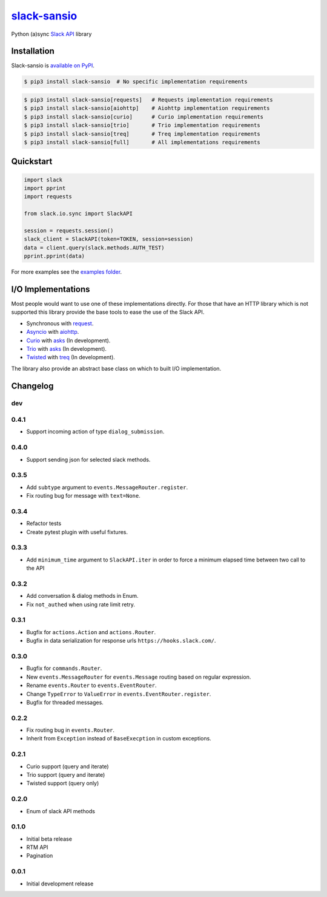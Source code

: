 `slack-sansio <http://slack-sansio.readthedocs.io>`_
====================================================

Python (a)sync `Slack API <https://api.slack.com/>`_ library

.. image:: https://readthedocs.org/projects/slack-sansio/badge/?version=stable
    :target: http://slack-sansio.readthedocs.io/en/stable/?badge=stable
    :alt: Documentation Status
.. image:: https://travis-ci.org/pyslackers/slack-sansio.svg?branch=master
    :target: https://travis-ci.org/pyslackers/slack-sansio
    :alt: Travis-ci status
.. image:: https://badge.fury.io/py/slack-sansio.svg
    :target: https://pypi.org/project/slack-sansio/
    :alt: PyPI status
.. image:: https://coveralls.io/repos/github/pyslackers/slack-sansio/badge.svg?branch=master
    :target: https://coveralls.io/github/pyslackers/slack-sansio?branch=master
    :alt: Coverage status

Installation
------------

Slack-sansio is `available on PyPI <https://pypi.org/project/slack-sansio/>`_.

.. code::

    $ pip3 install slack-sansio  # No specific implementation requirements

.. code::

    $ pip3 install slack-sansio[requests]   # Requests implementation requirements
    $ pip3 install slack-sansio[aiohttp]    # Aiohttp implementation requirements
    $ pip3 install slack-sansio[curio]      # Curio implementation requirements
    $ pip3 install slack-sansio[trio]       # Trio implementation requirements
    $ pip3 install slack-sansio[treq]       # Treq implementation requirements
    $ pip3 install slack-sansio[full]       # All implementations requirements

Quickstart
----------

.. code-block:: python

    import slack
    import pprint
    import requests

    from slack.io.sync import SlackAPI

    session = requests.session()
    slack_client = SlackAPI(token=TOKEN, session=session)
    data = client.query(slack.methods.AUTH_TEST)
    pprint.pprint(data)

For more examples see the `examples folder <https://github.com/pyslackers/slack-sansio/tree/master/examples>`_.

I/O Implementations
-------------------

Most people would want to use one of these implementations directly. For those that have an HTTP library which is not
supported this library provide the base tools to ease the use of the Slack API.

* Synchronous with `request <http://docs.python-requests.org>`_.
* `Asyncio <https://docs.python.org/3/library/asyncio.html>`_ with `aiohttp <http://aiohttp.readthedocs.io/en/stable/>`_.

* `Curio <http://curio.readthedocs.io>`_ with `asks <http://asks.readthedocs.io>`_ (In development).
* `Trio <http://trio.readthedocs.io/>`_ with `asks <http://asks.readthedocs.io>`_ (In development).
* `Twisted <https://twistedmatrix.com/trac/>`_ with `treq <https://github.com/twisted/treq>`_ (In development).

The library also provide an abstract base class on which to built I/O implementation.

Changelog
---------

dev
```

0.4.1
`````

* Support incoming action of type ``dialog_submission``.

0.4.0
`````

* Support sending json for selected slack methods.

0.3.5
`````

* Add ``subtype`` argument to ``events.MessageRouter.register``.
* Fix routing bug for message with ``text=None``.

0.3.4
`````

* Refactor tests
* Create pytest plugin with useful fixtures.


0.3.3
`````

* Add ``minimum_time`` argument to ``SlackAPI.iter`` in order to force a minimum elapsed time between two call to the API

0.3.2
`````

* Add conversation & dialog methods in Enum.
* Fix ``not_authed`` when using rate limit retry.

0.3.1
`````

* Bugfix for ``actions.Action`` and ``actions.Router``.
* Bugfix in data serialization for response urls ``https://hooks.slack.com/``.

0.3.0
`````

* Bugfix for ``commands.Router``.
* New ``events.MessageRouter`` for ``events.Message`` routing based on regular expression.
* Rename ``events.Router`` to ``events.EventRouter``.
* Change ``TypeError`` to ``ValueError`` in ``events.EventRouter.register``.
* Bugfix for threaded messages.

0.2.2
`````

* Fix routing bug in ``events.Router``.
* Inherit from ``Exception`` instead of ``BaseExecption`` in custom exceptions.

0.2.1
`````

* Curio support (query and iterate)
* Trio support (query and iterate)
* Twisted support (query only)

0.2.0
`````

* Enum of slack API methods

0.1.0
`````

* Initial beta release
* RTM API
* Pagination

0.0.1
`````

* Initial development release
